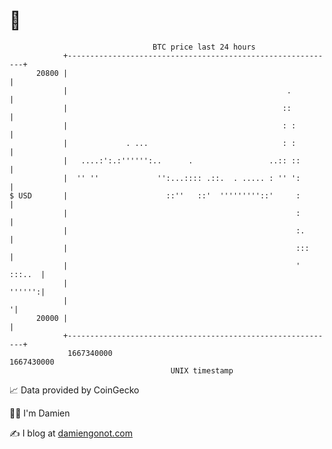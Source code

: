 * 👋

#+begin_example
                                   BTC price last 24 hours                    
               +------------------------------------------------------------+ 
         20800 |                                                            | 
               |                                                 .          | 
               |                                                ::          | 
               |                                                : :         | 
               |             . ...                              : :         | 
               |   ....:':.:'''''':..      .                 ..:: ::        | 
               |  '' ''             '':...:::: .::.  . ..... : '' ':        | 
   $ USD       |                      ::''   ::'  '''''''''::'     :        | 
               |                                                   :        | 
               |                                                   :.       | 
               |                                                   :::      | 
               |                                                   ' :::..  | 
               |                                                     '''''':| 
               |                                                           '| 
         20000 |                                                            | 
               +------------------------------------------------------------+ 
                1667340000                                        1667430000  
                                       UNIX timestamp                         
#+end_example
📈 Data provided by CoinGecko

🧑‍💻 I'm Damien

✍️ I blog at [[https://www.damiengonot.com][damiengonot.com]]
